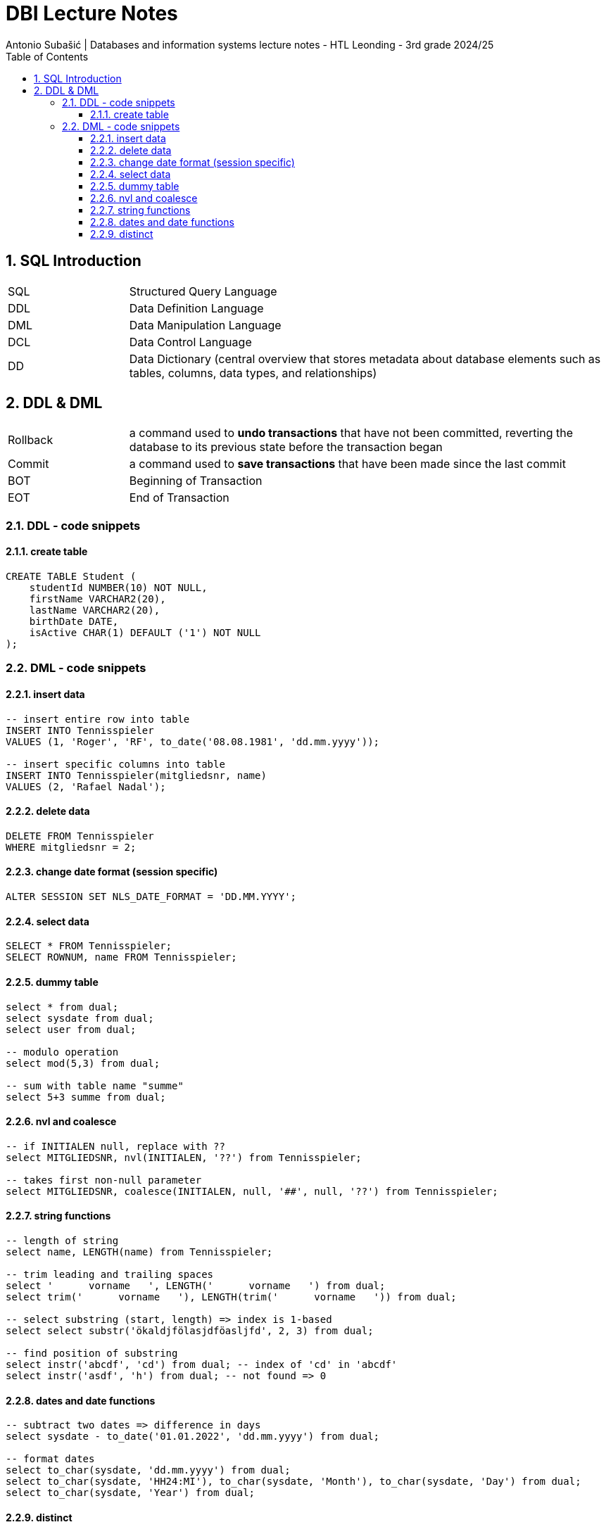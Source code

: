 = DBI Lecture Notes
Antonio Subašić | Databases and information systems lecture notes - HTL Leonding - 3rd grade 2024/25
:toc: left
:toclevels: 3
:sectnums:

== SQL Introduction

[cols="1,4"]
|===
| SQL | Structured Query Language
| DDL | Data Definition Language
| DML | Data Manipulation Language
| DCL | Data Control Language
| DD  | Data Dictionary (central overview that stores metadata about database elements such as tables, columns, data types, and relationships)
|===

== DDL & DML

[cols="1,4"]
|===
| Rollback | a command used to *undo transactions* that have not been committed, reverting the database to its previous state before the transaction began
| Commit | a command used to *save transactions* that have been made since the last commit
| BOT | Beginning of Transaction
| EOT | End of Transaction
|===

=== DDL - code snippets

==== create table

[source,sql]
----
CREATE TABLE Student (
    studentId NUMBER(10) NOT NULL,
    firstName VARCHAR2(20),
    lastName VARCHAR2(20),
    birthDate DATE,
    isActive CHAR(1) DEFAULT ('1') NOT NULL
);
----

=== DML - code snippets

==== insert data

[source,sql]
----
-- insert entire row into table
INSERT INTO Tennisspieler
VALUES (1, 'Roger', 'RF', to_date('08.08.1981', 'dd.mm.yyyy'));

-- insert specific columns into table
INSERT INTO Tennisspieler(mitgliedsnr, name)
VALUES (2, 'Rafael Nadal');
----

==== delete data

[source,sql]
----
DELETE FROM Tennisspieler
WHERE mitgliedsnr = 2;
----

==== change date format (session specific)

[source,sql]
----
ALTER SESSION SET NLS_DATE_FORMAT = 'DD.MM.YYYY';
----

==== select data

[source,sql]
----
SELECT * FROM Tennisspieler;
SELECT ROWNUM, name FROM Tennisspieler;
----

==== dummy table

[source,sql]
----
select * from dual;
select sysdate from dual;
select user from dual;

-- modulo operation
select mod(5,3) from dual;

-- sum with table name "summe"
select 5+3 summe from dual;
----

==== nvl and coalesce

[source,sql]
----
-- if INITIALEN null, replace with ??
select MITGLIEDSNR, nvl(INITIALEN, '??') from Tennisspieler;

-- takes first non-null parameter
select MITGLIEDSNR, coalesce(INITIALEN, null, '##', null, '??') from Tennisspieler;
----

==== string functions

[source,sql]
----
-- length of string
select name, LENGTH(name) from Tennisspieler;

-- trim leading and trailing spaces
select '      vorname   ', LENGTH('      vorname   ') from dual;
select trim('      vorname   '), LENGTH(trim('      vorname   ')) from dual;

-- select substring (start, length) => index is 1-based
select select substr('ökaldjfölasjdföasljfd', 2, 3) from dual;

-- find position of substring
select instr('abcdf', 'cd') from dual; -- index of 'cd' in 'abcdf'
select instr('asdf', 'h') from dual; -- not found => 0
----

==== dates and date functions

[source,sql]
----
-- subtract two dates => difference in days
select sysdate - to_date('01.01.2022', 'dd.mm.yyyy') from dual;

-- format dates
select to_char(sysdate, 'dd.mm.yyyy') from dual;
select to_char(sysdate, 'HH24:MI'), to_char(sysdate, 'Month'), to_char(sysdate, 'Day') from dual;
select to_char(sysdate, 'Year') from dual;
----

==== distinct

[source,sql]
----
select distinct name from Tennisspieler;
----